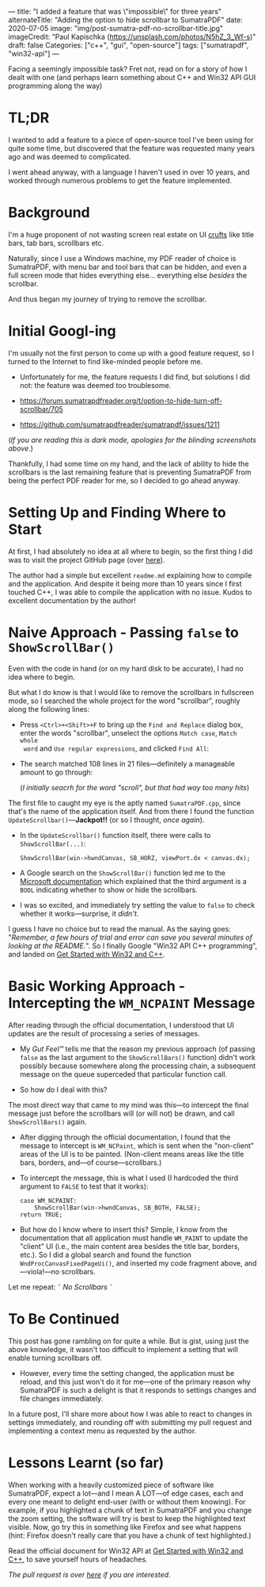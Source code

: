 ---
title: "I added a feature that was \"impossible\" for three years"
alternateTitle: "Adding the option to hide scrollbar to SumatraPDF"
date: 2020-07-05
image: "img/post-sumatra-pdf-no-scrollbar-title.jpg"
imageCredit: "Paul Kapischka (https://unsplash.com/photos/N5hZ_3_Wf-s)"
draft: false
Categories: ["c++", "gui", "open-source"]
tags: ["sumatrapdf", "win32-api"]
---

Facing a seemingly impossible task? Fret not, read on for a story of how I
  dealt with one (and perhaps learn something about C++ and Win32 API GUI
  programming along the way)

# more

* TL;DR
I wanted to add a feature to a piece of open-source tool I've been using for
  quite some time, but discovered that the feature was requested many years ago
  and was deemed to complicated.

I went ahead anyway, with a language I haven't used in over 10 years, and worked
  through numerous problems to get the feature implemented.

* Background
I'm a huge proponent of not wasting screen real estate on UI [[https://en.wikipedia.org/wiki/Cruft][crufts]] like title
  bars, tab bars, scrollbars etc.

Naturally, since I use a Windows machine, my PDF reader of choice is SumatraPDF,
  with menu bar and tool bars that can be hidden, and even a full screen mode
  that hides everything else... everything else /besides/ the scrollbar.

And thus began my journey of trying to remove the scrollbar.

* Initial Googl-ing
I'm usually not the first person to come up with a good feature request, so I
  turned to the Internet to find like-minded people before me.

- Unfortunately for me, the feature requests I did find, but solutions I did
  not: the feature was deemed too troublesome.

- https://forum.sumatrapdfreader.org/t/option-to-hide-turn-off-scrollbar/705
  [[/img/post-sumatra-pdf-no-scrollbar-initial-feature-request.png]]

- https://github.com/sumatrapdfreader/sumatrapdf/issues/1211
  [[/img/post-sumatra-pdf-no-scrollbar-second-feature-request.png]]

(/If you are reading this is dark mode, apologies for the blinding screenshots
above/.)

Thankfully, I had some time on my hand, and the lack of ability to hide the
  scrollbars is the last remaining feature that is preventing SumatraPDF from
  being the perfect PDF reader for me, so I decided to go ahead anyway.

* Setting Up and Finding Where to Start
At first, I had absolutely no idea at all where to begin, so the first thing I
  did was to visit the project GitHub page (over [[https://github.com/sumatrapdfreader/sumatrapdf][here]]).

The author had a simple but excellent =readme.md= explaining how to compile and
  the application. And despite it being more than 10 years since I first touched
  C++, I was able to compile the application with no issue. Kudos to excellent
  documentation by the author!

* Naive Approach - Passing ~false~ to ~ShowScrollBar()~
Even with the code in hand (or on my hard disk to be accurate), I had no idea
  where to begin.

But what I do know is that I would like to remove the scrollbars in fullscreen
  mode, so I searched the whole project for the word "scrollbar", roughly along
  the following lines:

  - Press =<Ctrl>+<Shift>+F= to bring up the =Find and Replace= dialog box,
    enter the words "scrollbar", unselect the options =Match case=, =Match whole
    word= and =Use regular expressions=, and clicked =Find All=:

  - The search matched 108 lines in 21 files---definitely a manageable amount to
    go through:

    [[/img/post-sumatra-pdf-no-scrollbar-visual-studio-find-and-replace-scrollbar.png]]
  
    (/I initially seacrh for the word "scroll", but that had way too many hits/)

The first file to caught my eye is the aptly named =SumatraPDF.cpp=, since
  that's the name of the application itself. And from there I found the function
  ~UpdateScrollbar()~---*Jackpot!!* (or so I thought, /once again/).

  - In the ~UpdateScrollbar()~ function itself, there were calls to
    ~ShowScrollBar(...)~:

    #+BEGIN_SRC C++
      ShowScrollBar(win->hwndCanvas, SB_HORZ, viewPort.dx < canvas.dx);
    #+END_SRC

  - A Google search on the ~ShowScrollBar()~ function led me to the [[https://docs.microsoft.com/en-us/windows/win32/api/winuser/nf-winuser-showscrollbar][Microsoft
    documentation]] which explained that the third argument is a ~BOOL~ indicating
    whether to show or hide the scrollbars.

  - I was so excited, and immediately try setting the value to ~false~ to check
    whether it works---surprise, it /didn't/.

I guess I have no choice but to read the manual. As the saying goes:
  "/Remember, a few hours of trial and error can save you several minutes of
  looking at the README./". So I finally Google "Win32 API C++ programming", and
  landed on [[https://docs.microsoft.com/en-us/windows/win32/learnwin32/learn-to-program-for-windows][Get Started with Win32 and C++]].

* Basic Working Approach - Intercepting the ~WM_NCPAINT~ Message
After reading through the official documentation, I understood that UI updates
  are the result of processing a series of messages.

- My /Gut Feel™/ tells me that the reason my previous approach (of passing ~false~
  as the last argument to the ~ShowScrollBars()~ function) didn't work possibly
  because somewhere along the processing chain, a subsequent message on the
  queue superceded that particular function call.

- So how do I deal with this?

The most direct way that came to my mind was this---to intercept the final
  message just before the scrollbars will (or will not) be drawn, and call
  ~ShowScrollBars()~ again.

  - After digging through the official documentation, I found that the message
    to intercept is ~WM_NCPaint~, which is sent when the "non-client" areas of
    the UI is to be painted. (Non-client means areas like the title bars,
    borders, and---of course---scrollbars.)

  - To intercept the message, this is what I used (I hardcoded the third
    argument to ~FALSE~ to test that it works):
    #+BEGIN_SRC C++
      case WM_NCPAINT:
          ShowScrollBar(win->hwndCanvas, SB_BOTH, FALSE);
      return TRUE;
    #+END_SRC

  - But how do I know where to insert this? Simple, I know from the
    documentation that all application must handle ~WM_PAINT~ to update the
    "client" UI (i.e., the main content area besides the title bar, borders,
    etc.). So I did a global search and found the function
    ~WndProcCanvasFixedPageUi()~, and inserted my code fragment above,
    and—viola!—no scrollbars.

Let me repeat: \tilde /No Scrollbars/ \tilde

* To Be Continued
This post has gone rambling on for quite a while. But is gist, using just the
  above knowledge, it wasn't too difficult to implement a setting that will
  enable turning scrollbars off.

- However, every time the setting changed, the application must be reload, and
  this just won't do it for me---one of the primary reason why SumatraPDF is
  such a delight is that it responds to settings changes and file changes
  immediately.

In a future post, I'll share more about how I was able to react to changes in
  settings immediately, and rounding off with submitting my pull request and
  implementing a context menu as requested by the author.

* Lessons Learnt (so far)
When working with a heavily customized piece of software like SumatraPDF, expect
  a lot---and I mean A LOT---of edge cases, each and every one meant to delight
  end-user (with or without them knowing). For example, if you highlighted a
  chunk of text in SumatraPDF and you change the zoom setting, the software will
  try is best to keep the highlighted text visible. Now, go try this in
  something like Firefox and see what happens (hint: Firefox doesn't really care
  that you have a chunk of text highlighted.)

Read the official document for Win32 API at [[https://docs.microsoft.com/en-us/windows/win32/learnwin32/learn-to-program-for-windows][Get Started with Win32 and C++]], to
  save yourself hours of headaches.

/The pull request is over [[https://github.com/sumatrapdfreader/sumatrapdf/pull/1647][here]] if you are interested/.
